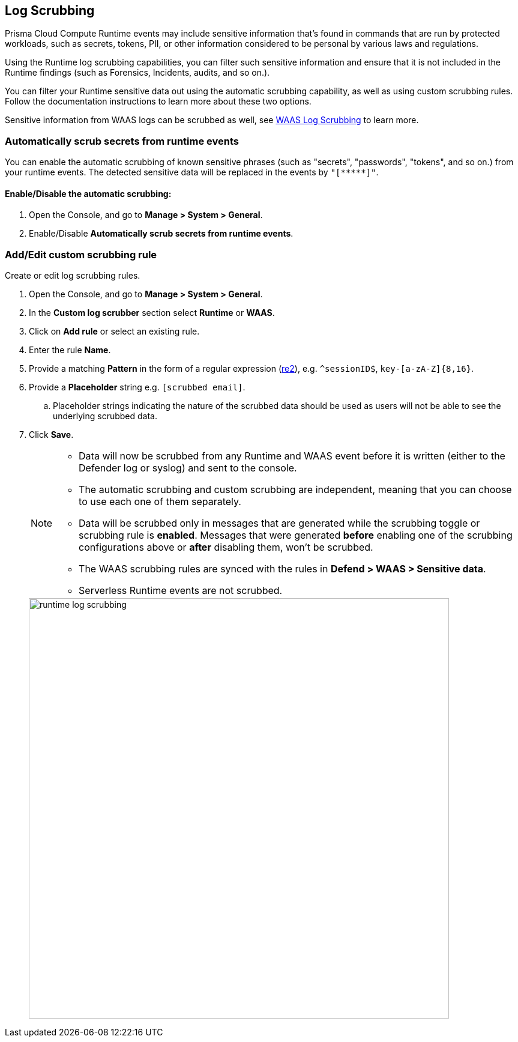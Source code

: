 [#log-scrubbing]
== Log Scrubbing

Prisma Cloud Compute Runtime events may include sensitive information that's found in commands that are run by protected workloads, such as secrets, tokens, PII, or other information considered to be personal by various laws and regulations.

Using the Runtime log scrubbing capabilities, you can filter such sensitive information and ensure that it is not included in the Runtime findings (such as Forensics, Incidents, audits, and so on.).

You can filter your Runtime sensitive data out using the automatic scrubbing capability, as well as using custom scrubbing rules.
Follow the documentation instructions to learn more about these two options.

Sensitive information from WAAS logs can be scrubbed as well, see xref:../waas/log-scrubbing.adoc[WAAS Log Scrubbing] to learn more.

[#automatically-scrub-secrets-from-runtime-events]
=== Automatically scrub secrets from runtime events

//This info is repeated
//To help identify and filter secrets that commonly appear in the Runtime monitored commands, we added the capability to automatically
You can enable the automatic scrubbing of known sensitive phrases (such as "secrets", "passwords", "tokens", and so on.) from your runtime events. 
The detected sensitive data will be replaced in the events by `"[\\*****]"`.

[.task]
[#enabledisable-the-automatic-scrubbing]
==== Enable/Disable the automatic scrubbing:

[.procedure]
. Open the Console, and go to *Manage > System > General*.

. Enable/Disable *Automatically scrub secrets from runtime events*.

[.task]
[#addedit-custom-scrubbing-rule]
=== Add/Edit custom scrubbing rule

Create or edit log scrubbing rules.

[.procedure]
. Open the Console, and go to *Manage > System > General*.

. In the *Custom log scrubber* section select *Runtime* or *WAAS*.

. Click on *Add rule* or select an existing rule.

. Enter the rule *Name*.

. Provide a matching *Pattern* in the form of a regular expression (https://github.com/google/re2/wiki/Syntax[re2]), e.g. `^sessionID$`, `key-[a-zA-Z]{8,16}`.

. Provide a *Placeholder* string e.g. `[scrubbed email]`.

.. Placeholder strings indicating the nature of the scrubbed data should be used as users will not be able to see the underlying scrubbed data.

. Click *Save*.
+
[NOTE]
====
* Data will now be scrubbed from any Runtime and WAAS event before it is written (either to the Defender log or syslog) and sent to the console.
* The automatic scrubbing and custom scrubbing are independent, meaning that you can choose to use each one of them separately.
* Data will be scrubbed only in messages that are generated while the scrubbing toggle or scrubbing rule is *enabled*. Messages that were generated *before* enabling one of the scrubbing configurations above or *after* disabling them, won't be scrubbed.
* The WAAS scrubbing rules are synced with the rules in *Defend > WAAS > Sensitive data*.
* Serverless Runtime events are not scrubbed.
====
+
image::runtime_log_scrubbing.png[width=700]
